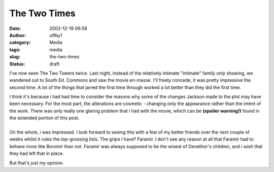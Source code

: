 The Two Times
#############
:date: 2002-12-19 06:58
:author: offby1
:category: Media
:tags: media
:slug: the-two-times
:status: draft

I've now seen The Two Towers twice. Last night, instead of the
relatively intimate "intimate" family only showing, we wandered out to
South Ed. Commons and saw the movie en-masse. I'll freely concede, it
was pretty impressive the second time. A lot of the things that jarred
the first time through worked a lot better than they did the first time.

| I think it's because i had had time to consider the reasons why some
  of the changes Jackson made to the plot may have been necessary. For
  the most part, the alterations are cosmetic - changing only the
  appearance rather than the intent of the work. There was only really
  one glaring problem that i had with the movie, which can be **(spoiler
  warning!)** found in the extended portion of this post.
| 
| On the whole, i was impressed. I look forward to seeing this with a
  few of my better friends over the next couple of weeks whilst it rules
  the top-grossing lists. The gripe i have? Faramir. I don't see any
  reason at all that Faramir had to behave more like Boromir than not.
  Faramir was always supposed to be the wisest of Denethor's children,
  and i wish that they had left that in place.

But that's just my opinion.
